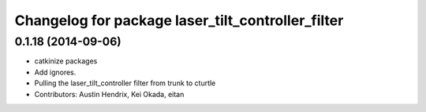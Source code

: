^^^^^^^^^^^^^^^^^^^^^^^^^^^^^^^^^^^^^^^^^^^^^^^^^^
Changelog for package laser_tilt_controller_filter
^^^^^^^^^^^^^^^^^^^^^^^^^^^^^^^^^^^^^^^^^^^^^^^^^^

0.1.18 (2014-09-06)
-------------------
* catkinize packages
* Add ignores.
* Pulling the laser_tilt_controller filter from trunk to cturtle
* Contributors: Austin Hendrix, Kei Okada, eitan
